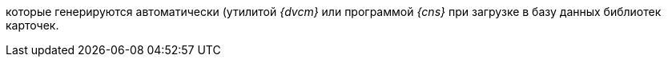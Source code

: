 //tag::utils[]
которые генерируются автоматически (утилитой _{dvcm}_ или программой _{cns}_ при загрузке в базу данных библиотек карточек.
//end::utils[]